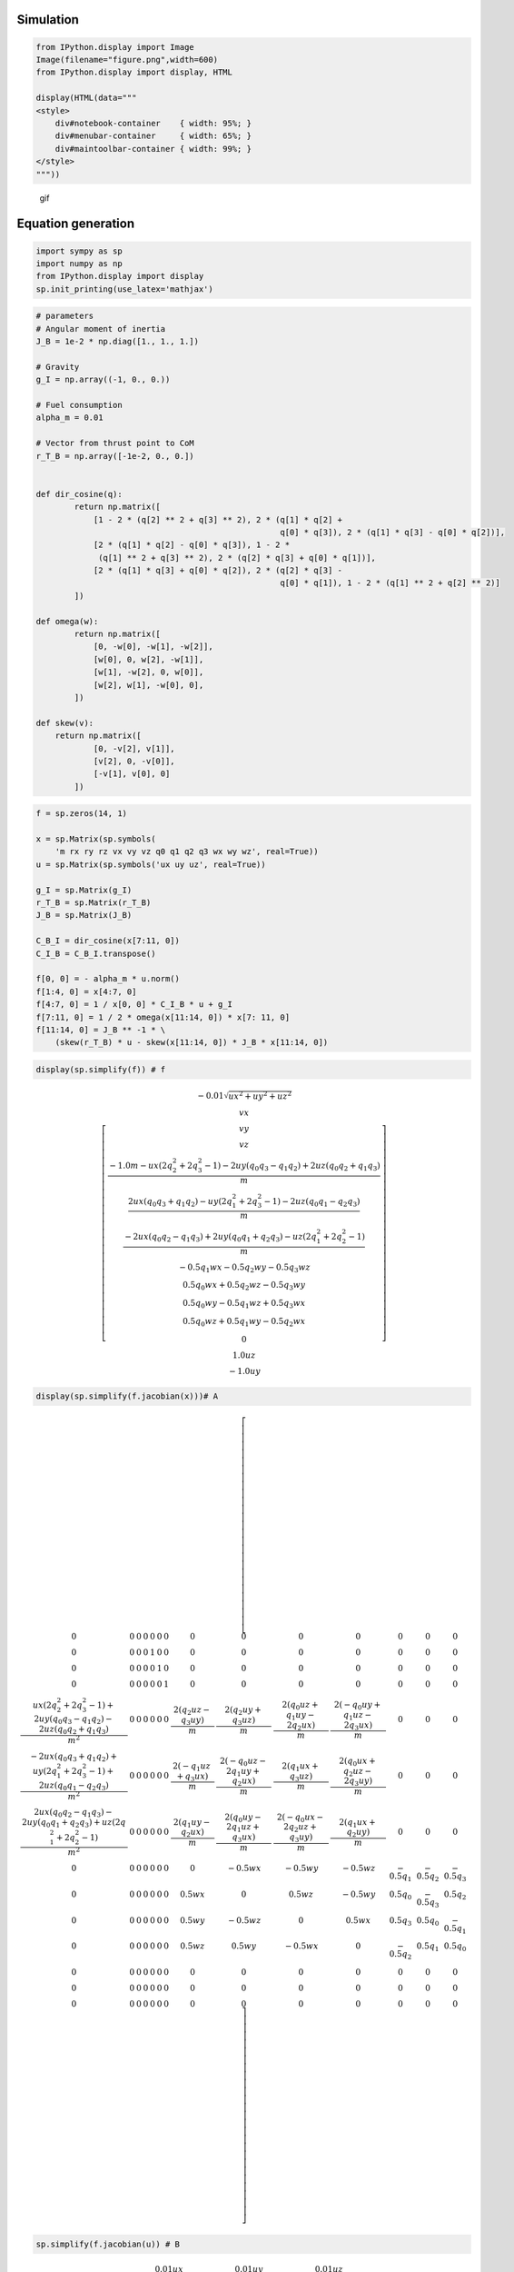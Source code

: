 
Simulation
~~~~~~~~~~

.. code-block:: ipython3

    from IPython.display import Image
    Image(filename="figure.png",width=600)
    from IPython.display import display, HTML
    
    display(HTML(data="""
    <style>
        div#notebook-container    { width: 95%; }
        div#menubar-container     { width: 65%; }
        div#maintoolbar-container { width: 99%; }
    </style>
    """))



.. raw:: html

    
    <style>
        div#notebook-container    { width: 95%; }
        div#menubar-container     { width: 65%; }
        div#maintoolbar-container { width: 99%; }
    </style>



.. figure:: https://github.com/AtsushiSakai/PythonRoboticsGifs/raw/master/AerialNavigation/rocket_powered_landing/animation.gif
   :alt: gif

   gif

Equation generation
~~~~~~~~~~~~~~~~~~~

.. code-block:: ipython3

    import sympy as sp
    import numpy as np
    from IPython.display import display
    sp.init_printing(use_latex='mathjax')

.. code-block:: ipython3

    # parameters
    # Angular moment of inertia
    J_B = 1e-2 * np.diag([1., 1., 1.])
    
    # Gravity
    g_I = np.array((-1, 0., 0.))
    
    # Fuel consumption
    alpha_m = 0.01
    
    # Vector from thrust point to CoM
    r_T_B = np.array([-1e-2, 0., 0.])
    
    
    def dir_cosine(q):
            return np.matrix([
                [1 - 2 * (q[2] ** 2 + q[3] ** 2), 2 * (q[1] * q[2] +
                                                       q[0] * q[3]), 2 * (q[1] * q[3] - q[0] * q[2])],
                [2 * (q[1] * q[2] - q[0] * q[3]), 1 - 2 *
                 (q[1] ** 2 + q[3] ** 2), 2 * (q[2] * q[3] + q[0] * q[1])],
                [2 * (q[1] * q[3] + q[0] * q[2]), 2 * (q[2] * q[3] -
                                                       q[0] * q[1]), 1 - 2 * (q[1] ** 2 + q[2] ** 2)]
            ])
    
    def omega(w):
            return np.matrix([
                [0, -w[0], -w[1], -w[2]],
                [w[0], 0, w[2], -w[1]],
                [w[1], -w[2], 0, w[0]],
                [w[2], w[1], -w[0], 0],
            ])
    
    def skew(v):
        return np.matrix([
                [0, -v[2], v[1]],
                [v[2], 0, -v[0]],
                [-v[1], v[0], 0]
            ])
    


.. code-block:: ipython3

    f = sp.zeros(14, 1)
    
    x = sp.Matrix(sp.symbols(
        'm rx ry rz vx vy vz q0 q1 q2 q3 wx wy wz', real=True))
    u = sp.Matrix(sp.symbols('ux uy uz', real=True))
    
    g_I = sp.Matrix(g_I)
    r_T_B = sp.Matrix(r_T_B)
    J_B = sp.Matrix(J_B)
    
    C_B_I = dir_cosine(x[7:11, 0])
    C_I_B = C_B_I.transpose()
    
    f[0, 0] = - alpha_m * u.norm()
    f[1:4, 0] = x[4:7, 0]
    f[4:7, 0] = 1 / x[0, 0] * C_I_B * u + g_I
    f[7:11, 0] = 1 / 2 * omega(x[11:14, 0]) * x[7: 11, 0]
    f[11:14, 0] = J_B ** -1 * \
        (skew(r_T_B) * u - skew(x[11:14, 0]) * J_B * x[11:14, 0])


.. code-block:: ipython3

    display(sp.simplify(f)) # f



.. math::

    \left[\begin{matrix}- 0.01 \sqrt{ux^{2} + uy^{2} + uz^{2}}\\vx\\vy\\vz\\\frac{- 1.0 m - ux \left(2 q_{2}^{2} + 2 q_{3}^{2} - 1\right) - 2 uy \left(q_{0} q_{3} - q_{1} q_{2}\right) + 2 uz \left(q_{0} q_{2} + q_{1} q_{3}\right)}{m}\\\frac{2 ux \left(q_{0} q_{3} + q_{1} q_{2}\right) - uy \left(2 q_{1}^{2} + 2 q_{3}^{2} - 1\right) - 2 uz \left(q_{0} q_{1} - q_{2} q_{3}\right)}{m}\\\frac{- 2 ux \left(q_{0} q_{2} - q_{1} q_{3}\right) + 2 uy \left(q_{0} q_{1} + q_{2} q_{3}\right) - uz \left(2 q_{1}^{2} + 2 q_{2}^{2} - 1\right)}{m}\\- 0.5 q_{1} wx - 0.5 q_{2} wy - 0.5 q_{3} wz\\0.5 q_{0} wx + 0.5 q_{2} wz - 0.5 q_{3} wy\\0.5 q_{0} wy - 0.5 q_{1} wz + 0.5 q_{3} wx\\0.5 q_{0} wz + 0.5 q_{1} wy - 0.5 q_{2} wx\\0\\1.0 uz\\- 1.0 uy\end{matrix}\right]


.. code-block:: ipython3

    display(sp.simplify(f.jacobian(x)))# A 



.. math::

    \left[\begin{array}{cccccccccccccc}0 & 0 & 0 & 0 & 0 & 0 & 0 & 0 & 0 & 0 & 0 & 0 & 0 & 0\\0 & 0 & 0 & 0 & 1 & 0 & 0 & 0 & 0 & 0 & 0 & 0 & 0 & 0\\0 & 0 & 0 & 0 & 0 & 1 & 0 & 0 & 0 & 0 & 0 & 0 & 0 & 0\\0 & 0 & 0 & 0 & 0 & 0 & 1 & 0 & 0 & 0 & 0 & 0 & 0 & 0\\\frac{ux \left(2 q_{2}^{2} + 2 q_{3}^{2} - 1\right) + 2 uy \left(q_{0} q_{3} - q_{1} q_{2}\right) - 2 uz \left(q_{0} q_{2} + q_{1} q_{3}\right)}{m^{2}} & 0 & 0 & 0 & 0 & 0 & 0 & \frac{2 \left(q_{2} uz - q_{3} uy\right)}{m} & \frac{2 \left(q_{2} uy + q_{3} uz\right)}{m} & \frac{2 \left(q_{0} uz + q_{1} uy - 2 q_{2} ux\right)}{m} & \frac{2 \left(- q_{0} uy + q_{1} uz - 2 q_{3} ux\right)}{m} & 0 & 0 & 0\\\frac{- 2 ux \left(q_{0} q_{3} + q_{1} q_{2}\right) + uy \left(2 q_{1}^{2} + 2 q_{3}^{2} - 1\right) + 2 uz \left(q_{0} q_{1} - q_{2} q_{3}\right)}{m^{2}} & 0 & 0 & 0 & 0 & 0 & 0 & \frac{2 \left(- q_{1} uz + q_{3} ux\right)}{m} & \frac{2 \left(- q_{0} uz - 2 q_{1} uy + q_{2} ux\right)}{m} & \frac{2 \left(q_{1} ux + q_{3} uz\right)}{m} & \frac{2 \left(q_{0} ux + q_{2} uz - 2 q_{3} uy\right)}{m} & 0 & 0 & 0\\\frac{2 ux \left(q_{0} q_{2} - q_{1} q_{3}\right) - 2 uy \left(q_{0} q_{1} + q_{2} q_{3}\right) + uz \left(2 q_{1}^{2} + 2 q_{2}^{2} - 1\right)}{m^{2}} & 0 & 0 & 0 & 0 & 0 & 0 & \frac{2 \left(q_{1} uy - q_{2} ux\right)}{m} & \frac{2 \left(q_{0} uy - 2 q_{1} uz + q_{3} ux\right)}{m} & \frac{2 \left(- q_{0} ux - 2 q_{2} uz + q_{3} uy\right)}{m} & \frac{2 \left(q_{1} ux + q_{2} uy\right)}{m} & 0 & 0 & 0\\0 & 0 & 0 & 0 & 0 & 0 & 0 & 0 & - 0.5 wx & - 0.5 wy & - 0.5 wz & - 0.5 q_{1} & - 0.5 q_{2} & - 0.5 q_{3}\\0 & 0 & 0 & 0 & 0 & 0 & 0 & 0.5 wx & 0 & 0.5 wz & - 0.5 wy & 0.5 q_{0} & - 0.5 q_{3} & 0.5 q_{2}\\0 & 0 & 0 & 0 & 0 & 0 & 0 & 0.5 wy & - 0.5 wz & 0 & 0.5 wx & 0.5 q_{3} & 0.5 q_{0} & - 0.5 q_{1}\\0 & 0 & 0 & 0 & 0 & 0 & 0 & 0.5 wz & 0.5 wy & - 0.5 wx & 0 & - 0.5 q_{2} & 0.5 q_{1} & 0.5 q_{0}\\0 & 0 & 0 & 0 & 0 & 0 & 0 & 0 & 0 & 0 & 0 & 0 & 0 & 0\\0 & 0 & 0 & 0 & 0 & 0 & 0 & 0 & 0 & 0 & 0 & 0 & 0 & 0\\0 & 0 & 0 & 0 & 0 & 0 & 0 & 0 & 0 & 0 & 0 & 0 & 0 & 0\end{array}\right]


.. code-block:: ipython3

    sp.simplify(f.jacobian(u)) # B




.. math::

    \left[\begin{matrix}- \frac{0.01 ux}{\sqrt{ux^{2} + uy^{2} + uz^{2}}} & - \frac{0.01 uy}{\sqrt{ux^{2} + uy^{2} + uz^{2}}} & - \frac{0.01 uz}{\sqrt{ux^{2} + uy^{2} + uz^{2}}}\\0 & 0 & 0\\0 & 0 & 0\\0 & 0 & 0\\\frac{- 2 q_{2}^{2} - 2 q_{3}^{2} + 1}{m} & \frac{2 \left(- q_{0} q_{3} + q_{1} q_{2}\right)}{m} & \frac{2 \left(q_{0} q_{2} + q_{1} q_{3}\right)}{m}\\\frac{2 \left(q_{0} q_{3} + q_{1} q_{2}\right)}{m} & \frac{- 2 q_{1}^{2} - 2 q_{3}^{2} + 1}{m} & \frac{2 \left(- q_{0} q_{1} + q_{2} q_{3}\right)}{m}\\\frac{2 \left(- q_{0} q_{2} + q_{1} q_{3}\right)}{m} & \frac{2 \left(q_{0} q_{1} + q_{2} q_{3}\right)}{m} & \frac{- 2 q_{1}^{2} - 2 q_{2}^{2} + 1}{m}\\0 & 0 & 0\\0 & 0 & 0\\0 & 0 & 0\\0 & 0 & 0\\0 & 0 & 0\\0 & 0 & 1.0\\0 & -1.0 & 0\end{matrix}\right]



Ref
~~~

-  Python implementation of ‘Successive Convexification for 6-DoF Mars
   Rocket Powered Landing with Free-Final-Time’ paper by Michael Szmuk
   and Behçet Açıkmeşe.

-  inspired by EmbersArc/SuccessiveConvexificationFreeFinalTime:
   Implementation of “Successive Convexification for 6-DoF Mars Rocket
   Powered Landing with Free-Final-Time”
   https://github.com/EmbersArc/SuccessiveConvexificationFreeFinalTime
